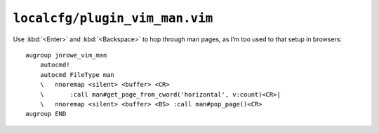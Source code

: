 ``localcfg/plugin_vim_man.vim``
===============================

Use :kbd:`<Enter>` and :kbd:`<Backspace>` to hop through man pages, as I’m too
used to that setup in browsers::

    augroup jnrowe_vim_man
        autocmd!
        autocmd FileType man
        \   nnoremap <silent> <buffer> <CR>
        \       :call man#get_page_from_cword('horizontal', v:count)<CR>|
        \   nnoremap <silent> <buffer> <BS> :call man#pop_page()<CR>
    augroup END
